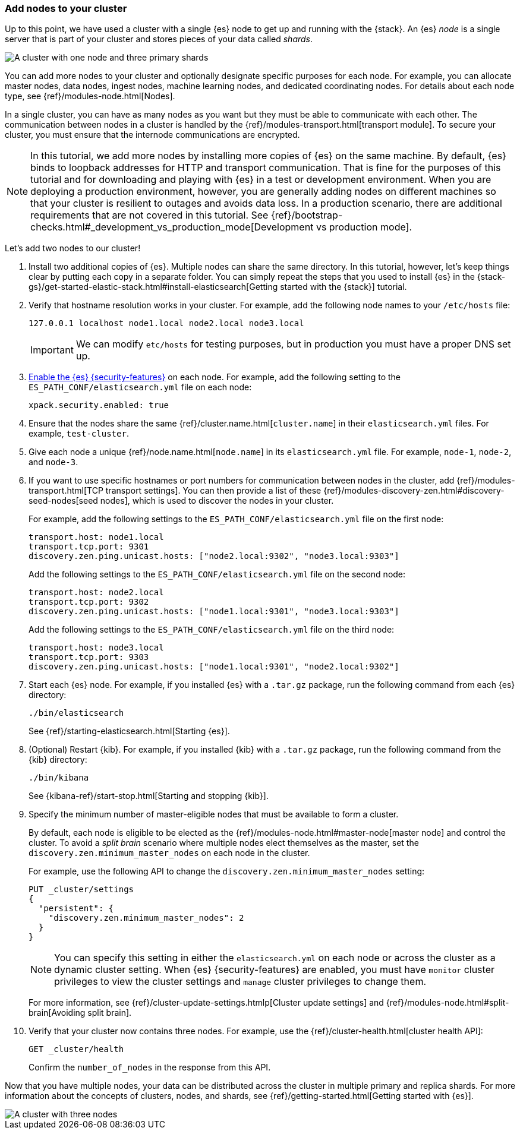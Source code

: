 [role="xpack"]
[testenv="trial"]
[[encrypting-communications-hosts]]
=== Add nodes to your cluster

Up to this point, we have used a cluster with a single {es} node to get up and
running with the {stack}. An {es} _node_ is a single server that is part of your
cluster and stores pieces of your data called _shards_. 

image::security/images/elas_0202.png["A cluster with one node and three primary shards"]

You can add more nodes to your cluster and optionally designate specific purposes
for each node. For example, you can allocate master nodes, data nodes, ingest
nodes, machine learning nodes, and dedicated coordinating nodes. For details
about each node type, see {ref}/modules-node.html[Nodes].

In a single cluster, you can have as many nodes as you want but they must be
able to communicate with each other. The communication between nodes in a
cluster is handled by the {ref}/modules-transport.html[transport module]. To
secure your cluster, you must ensure that the internode communications are
encrypted.

NOTE: In this tutorial, we add more nodes by installing more copies of {es} on
the same machine. By default, {es} binds to loopback addresses for HTTP and
transport communication. That is fine for the purposes of this tutorial and for
downloading and playing with {es} in a test or development environment. When you
are deploying a production environment, however, you are generally adding nodes
on different machines so that your cluster is resilient to outages and avoids
data loss.  In a production scenario, there are additional requirements that are
not covered in this tutorial. See
{ref}/bootstrap-checks.html#_development_vs_production_mode[Development vs production mode].

Let's add two nodes to our cluster!

. Install two additional copies of {es}. Multiple nodes can share the same
directory. In this tutorial, however, let's keep things clear by putting each
copy in a separate folder. You can simply repeat the steps that you used to
install {es} in the 
{stack-gs}/get-started-elastic-stack.html#install-elasticsearch[Getting started with the {stack}]
tutorial.

. Verify that hostname resolution works in your cluster. For example, add the
following node names to your `/etc/hosts` file:
+
--
[source,sh]
----------------------------------
127.0.0.1 localhost node1.local node2.local node3.local
----------------------------------

IMPORTANT: We can modify `etc/hosts` for testing purposes, but in production you
must have a proper DNS set up.

--

. <<get-started-enable-security,Enable the {es} {security-features}>> on each
node. For example, add the following setting to the
`ES_PATH_CONF/elasticsearch.yml` file on each node:
+
--
[source,yaml]
----
xpack.security.enabled: true
----
--

. Ensure that the nodes share the same {ref}/cluster.name.html[`cluster.name`]
in their `elasticsearch.yml` files. For example, `test-cluster`.

. Give each node a unique {ref}/node.name.html[`node.name`] in its
`elasticsearch.yml` file. For example, `node-1`, `node-2`, and `node-3`.

. If you want to use specific hostnames or port numbers for communication
between nodes in the cluster, add 
{ref}/modules-transport.html[TCP transport settings]. You can then provide a
list of these {ref}/modules-discovery-zen.html#discovery-seed-nodes[seed nodes],
which is used to discover the nodes in your cluster.
+
--
For example, add the following settings to the `ES_PATH_CONF/elasticsearch.yml`
file on the first node:

[source,yaml]
----
transport.host: node1.local
transport.tcp.port: 9301
discovery.zen.ping.unicast.hosts: ["node2.local:9302", "node3.local:9303"]
----

Add the following settings to the `ES_PATH_CONF/elasticsearch.yml` file on the
second node:

[source,yaml]
----
transport.host: node2.local
transport.tcp.port: 9302
discovery.zen.ping.unicast.hosts: ["node1.local:9301", "node3.local:9303"]
----

Add the following settings to the `ES_PATH_CONF/elasticsearch.yml` file on the
third node:

[source,yaml]
----
transport.host: node3.local
transport.tcp.port: 9303
discovery.zen.ping.unicast.hosts: ["node1.local:9301", "node2.local:9302"]
----
--

. Start each {es} node. For example, if you installed {es} with a `.tar.gz`
package, run the following command from each {es} directory:
+
--
["source","sh",subs="attributes,callouts"]
----------------------------------------------------------------------
./bin/elasticsearch
----------------------------------------------------------------------

See {ref}/starting-elasticsearch.html[Starting {es}].
--

. (Optional) Restart {kib}. For example, if you installed 
{kib} with a `.tar.gz` package, run the following command from the {kib} 
directory:
+
--
["source","sh",subs="attributes,callouts"]
----------------------------------------------------------------------
./bin/kibana
----------------------------------------------------------------------

See {kibana-ref}/start-stop.html[Starting and stopping {kib}]. 
--

. Specify the minimum number of master-eligible nodes that must be available to
form a cluster. 
+ 
--
By default, each node is eligible to be elected as the
{ref}/modules-node.html#master-node[master node] and control the cluster. To
avoid a _split brain_ scenario where multiple nodes elect themselves as the
master, set the `discovery.zen.minimum_master_nodes` on each node in the cluster.

For example, use the following API to change the
`discovery.zen.minimum_master_nodes` setting:

[source,js]
----------------------------------
PUT _cluster/settings
{
  "persistent": {
    "discovery.zen.minimum_master_nodes": 2
  }
}
----------------------------------
// CONSOLE 

NOTE: You can specify this setting in either the `elasticsearch.yml` on each 
node or across the cluster as a dynamic cluster setting. When {es} 
{security-features} are enabled, you must have `monitor` cluster privileges to 
view the cluster settings and `manage` cluster privileges to change them.

For more information, see
{ref}/cluster-update-settings.htmlp[Cluster update settings] and
{ref}/modules-node.html#split-brain[Avoiding split brain].
--

. Verify that your cluster now contains three nodes. For example, use the
{ref}/cluster-health.html[cluster health API]:
+
--
[source,js]
----------------------------------
GET _cluster/health
----------------------------------
// CONSOLE 

Confirm the `number_of_nodes` in the response from this API.
--

Now that you have multiple nodes, your data can be distributed across the
cluster in multiple primary and replica shards. For more information about the
concepts of clusters, nodes, and shards, see
{ref}/getting-started.html[Getting started with {es}].

image::security/images/elas_0204.png["A cluster with three nodes"]

